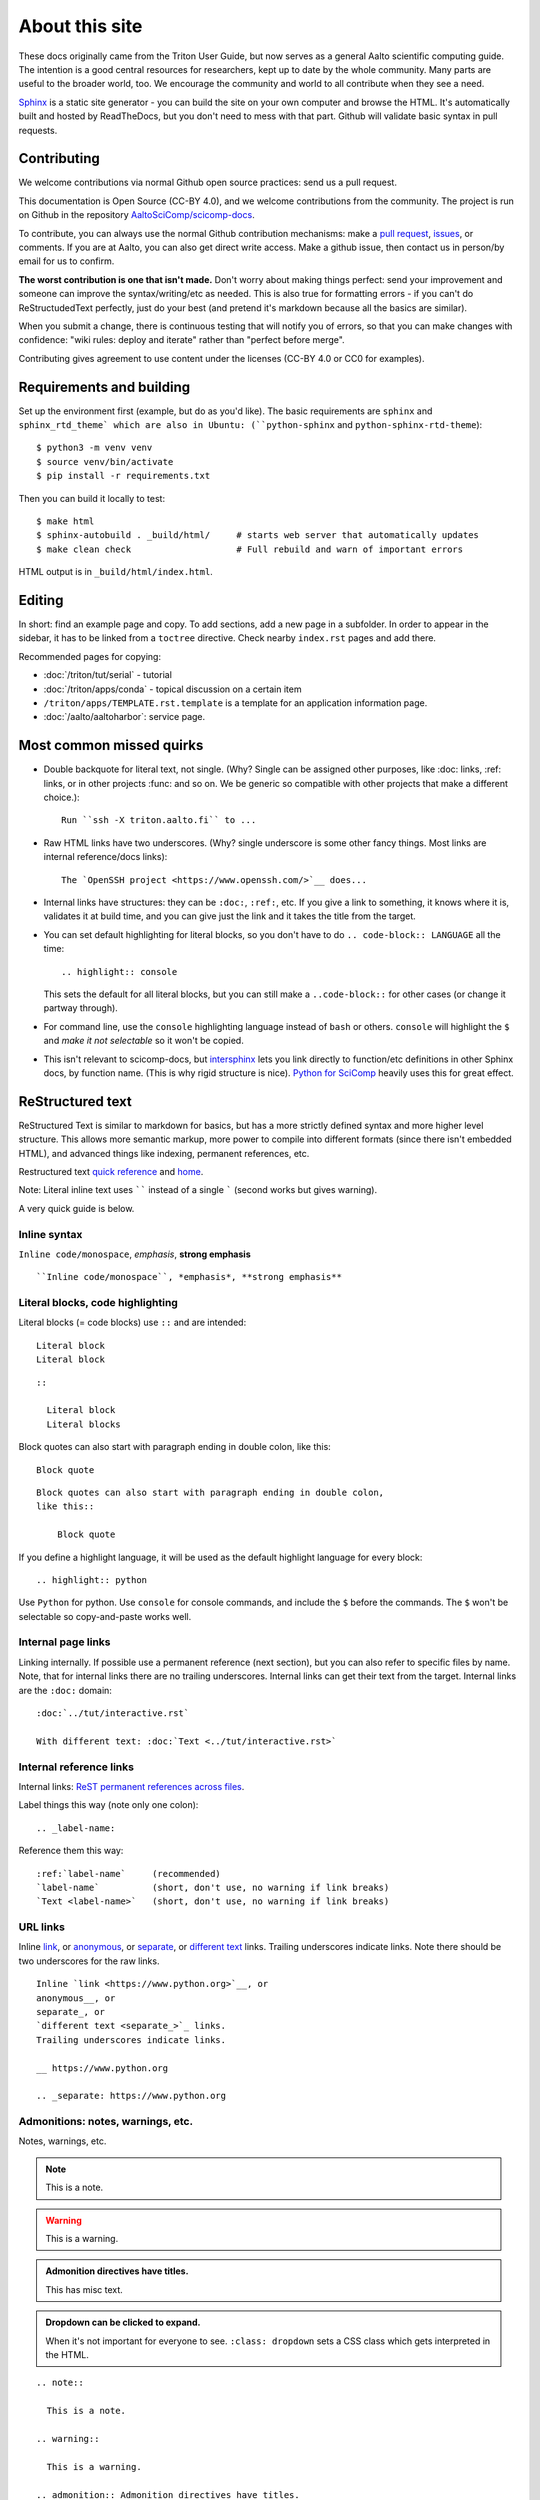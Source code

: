 About this site
===============

These docs originally came from the Triton User Guide, but now serves
as a general Aalto scientific computing guide.  The intention is a
good central resources for researchers, kept up to date by the whole
community.  Many parts are useful to the broader world, too.  We
encourage the community and world to all contribute when they see a
need.

`Sphinx <https://www.sphinx-doc.org/en/master/>`__ is a static site
generator - you can build the site on your own computer and browse the
HTML.  It's automatically built and hosted by ReadTheDocs, but you
don't need to mess with that part.  Github will validate basic syntax
in pull requests.

.. seealso::

   :doc:`/tech/sphinx-docs` for an overview about how and why it's set
   up like this.



Contributing
------------

We welcome contributions via normal Github open source practices: send
us a pull request.

This documentation is Open Source (CC-BY 4.0), and we welcome
contributions from the community.  The project is run on Github
in the repository `AaltoSciComp/scicomp-docs <https://github.com/AaltoSciComp/scicomp-docs>`__.

To contribute, you can always use the normal Github contribution
mechanisms: make a `pull request`__, issues__, or comments.  If you
are at Aalto, you can also get direct write access.  Make a github
issue, then contact us in person/by email for us to confirm.

__ https://docs.github.com/en/github/collaborating-with-issues-and-pull-requests/proposing-changes-to-your-work-with-pull-requests
__ https://docs.github.com/en/github/managing-your-work-on-github/managing-your-work-with-issues

**The worst contribution is one that isn't made.** Don't worry about
making things perfect: send your improvement and someone can improve
the syntax/writing/etc as needed.  This is also true for formatting
errors - if you can't do ReStructudedText perfectly, just do your best
(and pretend it's markdown because all the basics are similar).

When you submit a change, there is continuous testing that will notify
you of errors, so that you can make changes with confidence:
"wiki rules: deploy and iterate" rather than "perfect before merge".

Contributing gives agreement to use content under the licenses (CC-BY
4.0 or CC0 for examples).



Requirements and building
-------------------------

.. highlight:: console

Set up the environment first (example, but do as you'd like).  The
basic requirements are ``sphinx`` and ``sphinx_rtd_theme` which are
also in Ubuntu: (``python-sphinx`` and ``python-sphinx-rtd-theme``)::

  $ python3 -m venv venv
  $ source venv/bin/activate
  $ pip install -r requirements.txt

Then you can build it locally to test::

  $ make html
  $ sphinx-autobuild . _build/html/     # starts web server that automatically updates
  $ make clean check                    # Full rebuild and warn of important errors

HTML output is in ``_build/html/index.html``.



Editing
-------

In short: find an example page and copy.  To add sections, add a new page in a
subfolder.  In order to appear in the sidebar, it has to be linked
from a ``toctree`` directive.  Check nearby ``index.rst``  pages and
add there.

Recommended pages for copying:

* :doc:`/triton/tut/serial` - tutorial
* :doc:`/triton/apps/conda` - topical discussion on a certain
  item
* ``/triton/apps/TEMPLATE.rst.template`` is a template for an
  application information page.
* :doc:`/aalto/aaltoharbor`: service page.



Most common missed quirks
-------------------------

* Double backquote for literal text, not single.  (Why?  Single can be
  assigned other purposes, like :doc: links, :ref: links, or in other
  projects :func: and so on.  We be generic so compatible with other
  projects that make a different choice.)::

    Run ``ssh -X triton.aalto.fi`` to ...

* Raw HTML links have two underscores.  (Why?  single underscore is
  some other fancy things.  Most links are internal reference/docs
  links)::

    The `OpenSSH project <https://www.openssh.com/>`__ does...

* Internal links have structures: they can be ``:doc:``, ``:ref:``,
  etc.  If you give a link to something, it knows where it is,
  validates it at build time, and you can give just the link and it
  takes the title from the target.

* You can set default highlighting for literal blocks, so you don't
  have to do ``.. code-block:: LANGUAGE`` all the time::

    .. highlight:: console

  This sets the default for all literal blocks, but you can still make
  a ``..code-block::`` for other cases (or change it partway through).

* For command line, use the ``console`` highlighting language instead
  of ``bash`` or others.  ``console`` will highlight the ``$`` and
  *make it not selectable* so it won't be copied.

* This isn't relevant to scicomp-docs, but `intersphinx
  <https://www.sphinx-doc.org/en/master/usage/extensions/intersphinx.html>`__
  lets you link directly to function/etc definitions in other Sphinx
  docs, by function name.  (This is why rigid structure is nice).
  `Python for SciComp
  <https://aaltoscicomp.github.io/python-for-scicomp/>`__ heavily uses
  this for great effect.



ReStructured text
-----------------

ReStructured Text is similar to markdown for basics, but has a more
strictly defined syntax and more higher level structure.  This
allows more semantic markup, more power to compile into different
formats (since there isn't embedded HTML), and advanced things like
indexing, permanent references, etc.

Restructured text `quick reference
<https://www.sphinx-doc.org/en/master/usage/restructuredtext/basics.html>`__
and `home <https://docutils.sourceforge.io/rst.html>`__.

Note: Literal inline text uses `````` instead of a single ````` (second
works but gives warning).

A very quick guide is below.


Inline syntax
~~~~~~~~~~~~~

``Inline code/monospace``, *emphasis*, **strong emphasis**

::

   ``Inline code/monospace``, *emphasis*, **strong emphasis**


Literal blocks, code highlighting
~~~~~~~~~~~~~~~~~~~~~~~~~~~~~~~~~

Literal blocks (= code blocks) use ``::`` and are intended:

::

   Literal block
   Literal block


::

   ::

     Literal block
     Literal blocks

Block quotes can also start with paragraph ending in double colon,
like this::

  Block quote

::

   Block quotes can also start with paragraph ending in double colon,
   like this::

       Block quote

If you define a highlight language, it will be used as the default
highlight language for every block::

  .. highlight:: python

Use ``Python`` for python.  Use ``console`` for console commands, and
include the ``$`` before the commands.  The ``$`` won't be selectable
so copy-and-paste works well.


Internal page links
~~~~~~~~~~~~~~~~~~~

Linking internally.  If possible use a permanent reference (next
section), but you can also refer to specific files by name.  Note,
that for internal links there are no trailing underscores.  Internal
links can get their text from the target.  Internal links are the
``:doc:`` domain::

  :doc:`../tut/interactive.rst`

  With different text: :doc:`Text <../tut/interactive.rst>`


Internal reference links
~~~~~~~~~~~~~~~~~~~~~~~~

Internal links: `ReST permanent references across files <https://www.sphinx-doc.org/en/stable/usage/restructuredtext/roles.html#role-ref>`__.

Label things this way (note only one colon)::

  .. _label-name:

Reference them this way::

  :ref:`label-name`     (recommended)
  `label-name`          (short, don't use, no warning if link breaks)
  `Text <label-name>`   (short, don't use, no warning if link breaks)


URL links
~~~~~~~~~

Inline `link <https://www.python.org>`__, or
anonymous__, or
separate_, or
`different text <separate_>`_ links.
Trailing underscores indicate links.  Note there should be two
underscores for the raw links.

__ https://www.python.org

.. _separate: https://www.python.org

::

    Inline `link <https://www.python.org>`__, or
    anonymous__, or
    separate_, or
    `different text <separate_>`_ links.
    Trailing underscores indicate links.

    __ https://www.python.org

    .. _separate: https://www.python.org


Admonitions: notes, warnings, etc.
~~~~~~~~~~~~~~~~~~~~~~~~~~~~~~~~~~

Notes, warnings, etc.

.. note::

   This is a note.

.. warning::

   This is a warning.

.. admonition:: Admonition directives have titles.

   This has misc text.

.. admonition:: Dropdown can be clicked to expand.
   :class: dropdown

   When it's not important for everyone to see.  ``:class: dropdown``
   sets a CSS class which gets interpreted in the HTML.

::

  .. note::

    This is a note.

  .. warning::

    This is a warning.

  .. admonition:: Admonition directives have titles.

     This has misc text.

  .. admonition:: Dropdown can be clicked to expand.
     :class: dropdown

     When it's not important for everyone to see.  ``:class: dropdown``
     sets a CSS class which gets interpreted in the HTML.


Indexing
~~~~~~~~

Indexing isn't currently used.

::

   .. index:: commit; amend

   .. index::
      commit
      commit; message
      pair: commit; amend

   :index:`commit`

   :index:`loop variables <pair: commit; amend>`
